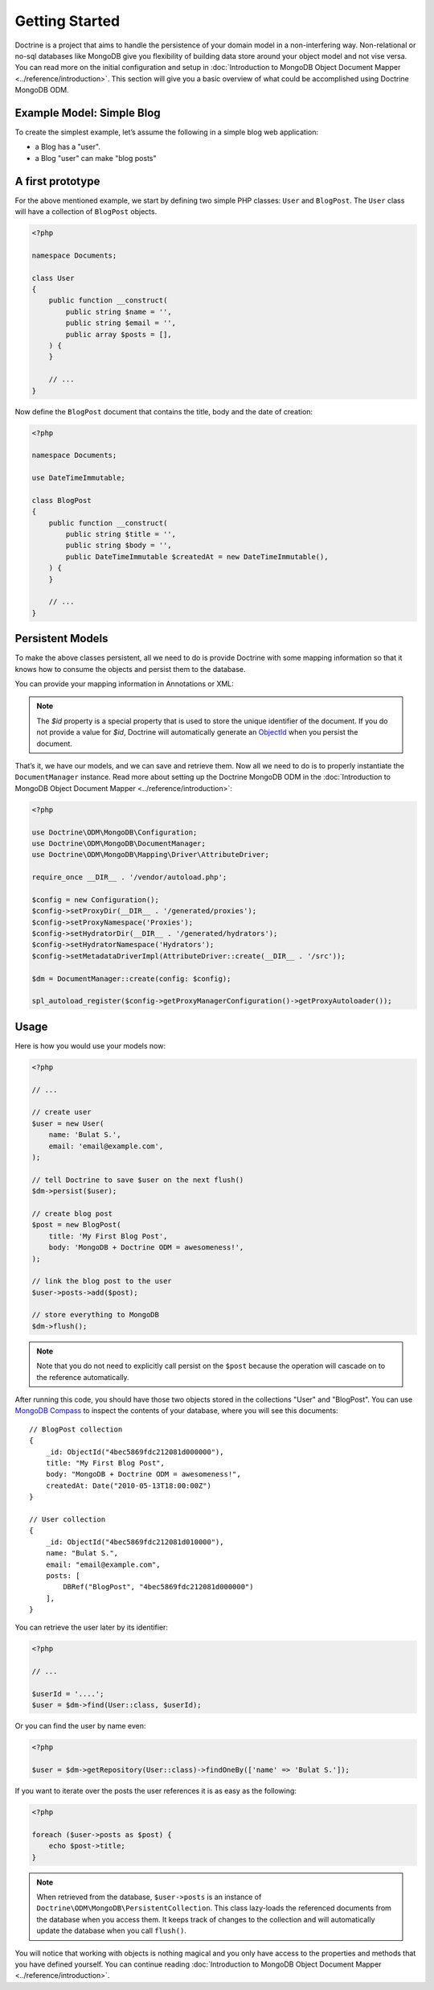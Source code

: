 ﻿Getting Started
===============

Doctrine is a project that aims to handle the persistence of your
domain model in a non-interfering way. Non-relational or no-sql
databases like MongoDB give you flexibility of building data store
around your object model and not vise versa. You can read more on the
initial configuration and setup in :doc:`Introduction to MongoDB Object
Document Mapper <../reference/introduction>`. This section will give you a basic
overview of what could be accomplished using Doctrine MongoDB ODM.

Example Model: Simple Blog
--------------------------

To create the simplest example, let’s assume the following in a simple blog web
application:

-  a Blog has a "user".
-  a Blog "user" can make "blog posts"

A first prototype
-----------------

For the above mentioned example, we start by defining two simple PHP classes:
``User`` and ``BlogPost``. The ``User`` class will have a collection of
``BlogPost`` objects.

.. code-block:: php

    <?php

    namespace Documents;

    class User
    {
        public function __construct(
            public string $name = '',
            public string $email = '',
            public array $posts = [],
        ) {
        }

        // ...
    }

Now define the ``BlogPost`` document that contains the title, body and the date
of creation:

.. code-block:: php

    <?php

    namespace Documents;

    use DateTimeImmutable;

    class BlogPost
    {
        public function __construct(
            public string $title = '',
            public string $body = '',
            public DateTimeImmutable $createdAt = new DateTimeImmutable(),
        ) {
        }

        // ...
    }



Persistent Models
-----------------

To make the above classes persistent, all we need to do is provide Doctrine with
some mapping information so that it knows how to consume the objects and persist
them to the database.

You can provide your mapping information in Annotations or XML:

.. configuration-block::

    .. code-block:: php

        <?php

        use DateTimeImmutable;
        use Doctrine\Common\Collections\ArrayCollection;
        use Doctrine\Common\Collections\Collection;
        use Doctrine\ODM\MongoDB\Mapping\Annotations as ODM;

        #[ODM\Document]
        class User
        {
            public function __construct(
                #[ODM\Id]
                public ?string $id = null,

                #[ODM\Field(type: 'string')]
                public string $name = '',

                #[ODM\Field(type: 'string')]
                public string $email = '',

                #[ODM\ReferenceMany(targetDocument: BlogPost::class, cascade: 'all')]
                public Collection $posts = new ArrayCollection(),
            ) {
            }

            // ...
        }

        #[ODM\Document]
        class BlogPost
        {
            public function __construct(
                #[ODM\Id]
                public ?string $id = null,

                #[ODM\Field(type: 'string')]
                public string $title = '',

                #[ODM\Field(type: 'string')]
                public string $body = '',

                #[ODM\Field(type: 'date_immutable')]
                public DateTimeImmutable $createdAt = new DateTimeImmutable(),
            ) {
            }

            // ...
        }

    .. code-block:: xml

        <?xml version="1.0" encoding="UTF-8"?>
        <doctrine-mongo-mapping xmlns="http://doctrine-project.org/schemas/odm/doctrine-mongo-mapping"
                        xmlns:xsi="http://www.w3.org/2001/XMLSchema-instance"
                        xsi:schemaLocation="http://doctrine-project.org/schemas/odm/doctrine-mongo-mapping
                        http://doctrine-project.org/schemas/odm/doctrine-mongo-mapping.xsd">
          <document name="Documents\User">
                <id />
                <field field-name="name" type="string" />
                <field field-name="email" type="string" />
                <reference-many field-name="posts" targetDocument="Documents\BlogPost">
                    <cascade>
                        <all/>
                    </cascade>
                </reference-many>
          </document>
        </doctrine-mongo-mapping>

        <?xml version="1.0" encoding="UTF-8"?>
        <doctrine-mongo-mapping xmlns="http://doctrine-project.org/schemas/odm/doctrine-mongo-mapping"
                        xmlns:xsi="http://www.w3.org/2001/XMLSchema-instance"
                        xsi:schemaLocation="http://doctrine-project.org/schemas/odm/doctrine-mongo-mapping
                        http://doctrine-project.org/schemas/odm/doctrine-mongo-mapping.xsd">
          <document name="Documents\BlogPost">
                <id />
                <field field-name="title" type="string" />
                <field field-name="body" type="string" />
                <field field-name="createdAt" type="date" />
          </document>
        </doctrine-mongo-mapping>

.. note::

   The `$id` property is a special property that is used to store the unique
   identifier of the document. If you do not provide a value for `$id`,
   Doctrine will automatically generate an `ObjectId`_ when you persist the
   document.

That’s it, we have our models, and we can save and retrieve them. Now
all we need to do is to properly instantiate the ``DocumentManager``
instance. Read more about setting up the Doctrine MongoDB ODM in the
:doc:`Introduction to MongoDB Object Document Mapper <../reference/introduction>`:

.. code-block:: php

    <?php

    use Doctrine\ODM\MongoDB\Configuration;
    use Doctrine\ODM\MongoDB\DocumentManager;
    use Doctrine\ODM\MongoDB\Mapping\Driver\AttributeDriver;

    require_once __DIR__ . '/vendor/autoload.php';

    $config = new Configuration();
    $config->setProxyDir(__DIR__ . '/generated/proxies');
    $config->setProxyNamespace('Proxies');
    $config->setHydratorDir(__DIR__ . '/generated/hydrators');
    $config->setHydratorNamespace('Hydrators');
    $config->setMetadataDriverImpl(AttributeDriver::create(__DIR__ . '/src'));

    $dm = DocumentManager::create(config: $config);

    spl_autoload_register($config->getProxyManagerConfiguration()->getProxyAutoloader());

Usage
-----

Here is how you would use your models now:

.. code-block:: php

    <?php

    // ...

    // create user
    $user = new User(
        name: 'Bulat S.',
        email: 'email@example.com',
    );

    // tell Doctrine to save $user on the next flush()
    $dm->persist($user);

    // create blog post
    $post = new BlogPost(
        title: 'My First Blog Post',
        body: 'MongoDB + Doctrine ODM = awesomeness!',
    );

    // link the blog post to the user
    $user->posts->add($post);

    // store everything to MongoDB
    $dm->flush();

.. note::

    Note that you do not need to explicitly call persist on the ``$post`` because the operation
    will cascade on to the reference automatically.

After running this code, you should have those two objects stored in the
collections "User" and "BlogPost". You can use `MongoDB Compass`_ to inspect
the contents of your database, where you will see this documents:

::

    // BlogPost collection
    {
        _id: ObjectId("4bec5869fdc212081d000000"),
        title: "My First Blog Post",
        body: "MongoDB + Doctrine ODM = awesomeness!",
        createdAt: Date("2010-05-13T18:00:00Z")
    }

    // User collection
    {
        _id: ObjectId("4bec5869fdc212081d010000"),
        name: "Bulat S.",
        email: "email@example.com",
        posts: [
            DBRef("BlogPost", "4bec5869fdc212081d000000")
        ],
    }

You can retrieve the user later by its identifier:

.. code-block:: php

    <?php

    // ...

    $userId = '....';
    $user = $dm->find(User::class, $userId);

Or you can find the user by name even:

.. code-block:: php

    <?php

    $user = $dm->getRepository(User::class)->findOneBy(['name' => 'Bulat S.']);

If you want to iterate over the posts the user references it is as easy as the following:

.. code-block:: php

    <?php

    foreach ($user->posts as $post) {
        echo $post->title;
    }

.. note::

    When retrieved from the database, ``$user->posts`` is an instance of
    ``Doctrine\ODM\MongoDB\PersistentCollection``. This class lazy-loads the
    referenced documents from the database when you access them. It keeps track
    of changes to the collection and will automatically update the database when
    you call ``flush()``.

You will notice that working with objects is nothing magical and you only have
access to the properties and methods that you have defined yourself. You can
continue reading :doc:`Introduction to MongoDB Object Document Mapper <../reference/introduction>`.

.. _MongoDB Compass: https://www.mongodb.com/products/tools/compass
.. _ObjectId: https://www.php.net/manual/en/class.mongodb-bson-objectid.php
